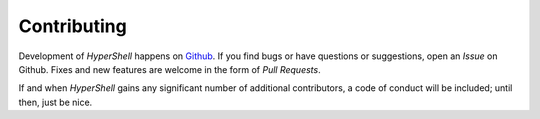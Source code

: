 .. _contributing:

Contributing
============

Development of *HyperShell* happens on `Github <https://github.com/glentner/hyper-shell>`_.
If you find bugs or have questions or suggestions, open an *Issue* on Github.
Fixes and new features are welcome in the form of *Pull Requests*.

If and when *HyperShell* gains any significant number of additional contributors,
a code of conduct will be included; until then, just be nice.
